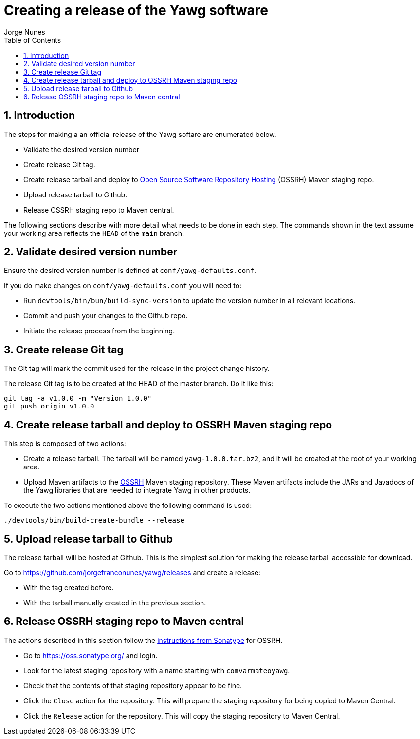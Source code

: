 = Creating a release of the Yawg software
:author: Jorge Nunes
:toc:
:sectnums:





== Introduction

The steps for making a an official release of the Yawg softare are
enumerated below.

* Validate the desired version number

* Create release Git tag.

* Create release tarball and deploy to
  http://central.sonatype.org/pages/ossrh-guide.html[Open Source
  Software Repository Hosting] (OSSRH) Maven staging repo.

* Upload release tarball to Github.

* Release OSSRH staging repo to Maven central.

The following sections describe with more detail what needs to be done
in each step. The commands shown in the text assume your working area
reflects the `HEAD` of the `main` branch.





== Validate desired version number

Ensure the desired version number is defined at
`conf/yawg-defaults.conf`.

If you do make changes on `conf/yawg-defaults.conf` you will need to:

* Run `devtools/bin/bun/build-sync-version` to update the version
  number in all relevant locations.

* Commit and push your changes to the Github repo.

* Initiate the release process from the beginning.





== Create release Git tag

The Git tag will mark the commit used for the release in the project
change history.

The release Git tag is to be created at the HEAD of the master
branch. Do it like this:

[source,sh]
----
git tag -a v1.0.0 -m "Version 1.0.0"
git push origin v1.0.0
----





== Create release tarball and deploy to OSSRH Maven staging repo

This step is composed of two actions:

* Create a release tarball. The tarball will be named
  `yawg-1.0.0.tar.bz2`, and it will be created at the root of your
  working area.

* Upload Maven artifacts to the
  http://central.sonatype.org/pages/ossrh-guide.html[OSSRH] Maven
  staging repository. These Maven artifacts include the JARs and
  Javadocs of the Yawg libraries that are needed to integrate Yawg in
  other products.


To execute the two actions mentioned above the following command is
used:

[source,sh]
----
./devtools/bin/build-create-bundle --release
----





== Upload release tarball to Github

The release tarball will be hosted at Github. This is the simplest
solution for making the release tarball accessible for download.

Go to https://github.com/jorgefranconunes/yawg/releases and create a
release:

* With the tag created before.

* With the tarball manually created in the previous section.





== Release OSSRH staging repo to Maven central

The actions described in this section follow the
http://central.sonatype.org/pages/releasing-the-deployment.html[instructions
from Sonatype] for OSSRH.

* Go to https://oss.sonatype.org/ and login.

* Look for the latest staging repository with a name starting with
  `comvarmateoyawg`.

* Check that the contents of that staging repository appear to be
  fine.

* Click the `Close` action for the repository. This will prepare the
  staging repository for being copied to Maven Central.

* Click the `Release` action for the repository. This will copy the
  staging repository to Maven Central.
